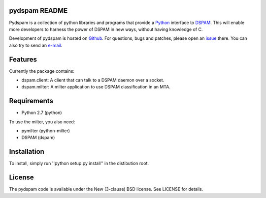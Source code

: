 pydspam README
==============

Pydspam is a collection of python libraries and programs that provide a 
Python_ interface to DSPAM_. This will enable more developers to 
harness the power of DSPAM in new ways, without having knowledge of C.

Development of pydspam is hosted on Github_. For questions, bugs and patches,
please open an issue_ there. You can also try to send an e-mail_.

Features
========

Currently the package contains:

* dspam.client: A client that can talk to a DSPAM daemon over a socket.
* dspam.milter: A milter application to use DSPAM classification in an MTA.

Requirements
============

* Python 2.7 (python)

To use the milter, you also need:

* pymilter (python-milter)
* DSPAM (dspam)

Installation
============

To install, simply run ''python setup.py install'' in the distibution root.

License
=======

The pydspam code is available under the New (3-clause) BSD license.
See LICENSE for details.


.. _Python: http://python.org
.. _DSPAM: http://sourceforge.net/projects/dspam
.. _Github: http://github.com/whyscream/pydspam
.. _issue: https://github.com/whyscream/pydspam/issues
.. _e-mail: pydspam@whyscream.net
